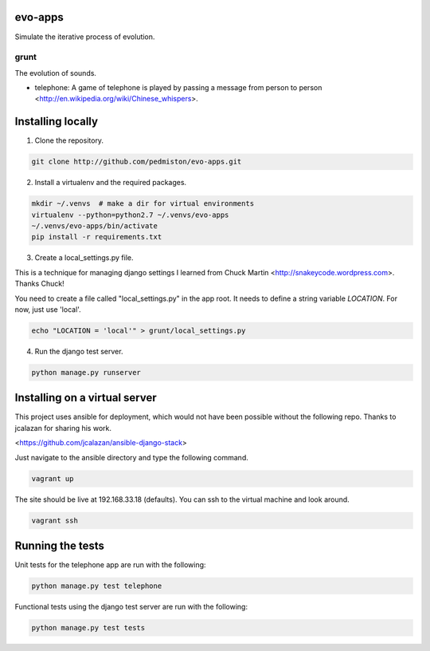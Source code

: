 evo-apps
========

Simulate the iterative process of evolution.

grunt
-----

The evolution of sounds.

* telephone: A game of telephone is played by passing a message from person
  to person <http://en.wikipedia.org/wiki/Chinese_whispers>.


Installing locally
==================

1. Clone the repository.

.. code::

    git clone http://github.com/pedmiston/evo-apps.git

2. Install a virtualenv and the required packages.

.. code::

    mkdir ~/.venvs  # make a dir for virtual environments
    virtualenv --python=python2.7 ~/.venvs/evo-apps
    ~/.venvs/evo-apps/bin/activate
    pip install -r requirements.txt

3. Create a local_settings.py file.

This is a technique for managing django settings I learned from 
Chuck Martin <http://snakeycode.wordpress.com>. Thanks Chuck!

You need to create a file called "local_settings.py" in the app root. It
needs to define a string variable `LOCATION`. For now, just use 'local'.

.. code::

    echo "LOCATION = 'local'" > grunt/local_settings.py

4. Run the django test server.

.. code::

    python manage.py runserver

Installing on a virtual server
==============================

This project uses ansible for deployment, which would not have been possible
without the following repo. Thanks to jcalazan for sharing his work.

<https://github.com/jcalazan/ansible-django-stack>

Just navigate to the ansible directory and type the following command.

.. code::

    vagrant up

The site should be live at 192.168.33.18 (defaults). You can ssh to 
the virtual machine and look around.

.. code::

    vagrant ssh

Running the tests
=================

Unit tests for the telephone app are run with the following:

.. code::

    python manage.py test telephone

Functional tests using the django test server are run with the following:

.. code::

    python manage.py test tests
